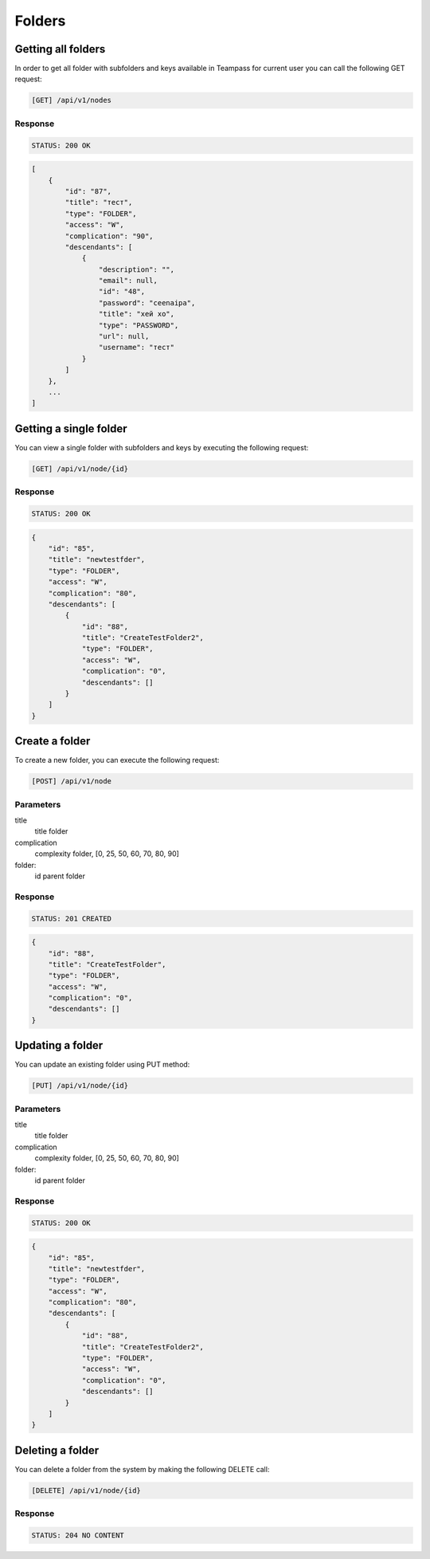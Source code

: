 Folders
=======

Getting all folders
-------------------

In order to get all folder with subfolders and keys available in Teampass for current user you can call the following GET request:

.. code-block:: text

    [GET] /api/v1/nodes

Response
~~~~~~~~

.. code-block:: text

    STATUS: 200 OK

.. code-block:: json

    [
        {
            "id": "87",
            "title": "тест",
            "type": "FOLDER",
            "access": "W",
            "complication": "90",
            "descendants": [
                {
                    "description": "",
                    "email": null,
                    "id": "48",
                    "password": "ceenaipa",
                    "title": "хей хо",
                    "type": "PASSWORD",
                    "url": null,
                    "username": "тест"
                }
            ]
        },
        ...
    ]

Getting a single folder
-----------------------

You can view a single folder with subfolders and keys by executing the following request:

.. code-block:: text

    [GET] /api/v1/node/{id}

Response
~~~~~~~~

.. code-block:: text

    STATUS: 200 OK

.. code-block:: json

    {
        "id": "85",
        "title": "newtestfder",
        "type": "FOLDER",
        "access": "W",
        "complication": "80",
        "descendants": [
            {
                "id": "88",
                "title": "CreateTestFolder2",
                "type": "FOLDER",
                "access": "W",
                "complication": "0",
                "descendants": []
            }
        ]
    }

Create a folder
----------------

To create a new folder, you can execute the following request:

.. code-block:: text

    [POST] /api/v1/node

Parameters
~~~~~~~~~~

title
    title folder
complication
    complexity folder, [0, 25, 50, 60, 70, 80, 90]
folder:
    id parent folder

Response
~~~~~~~~

.. code-block:: text

    STATUS: 201 CREATED

.. code-block:: json

    {
        "id": "88",
        "title": "CreateTestFolder",
        "type": "FOLDER",
        "access": "W",
        "complication": "0",
        "descendants": []
    }

Updating a folder
-----------------

You can update an existing folder using PUT method:

.. code-block:: text

    [PUT] /api/v1/node/{id}

Parameters
~~~~~~~~~~

title
    title folder
complication
    complexity folder, [0, 25, 50, 60, 70, 80, 90]
folder:
    id parent folder

Response
~~~~~~~~

.. code-block:: text

    STATUS: 200 OK

.. code-block:: json

    {
        "id": "85",
        "title": "newtestfder",
        "type": "FOLDER",
        "access": "W",
        "complication": "80",
        "descendants": [
            {
                "id": "88",
                "title": "CreateTestFolder2",
                "type": "FOLDER",
                "access": "W",
                "complication": "0",
                "descendants": []
            }
        ]
    }

Deleting a folder
------------------

You can delete a folder from the system by making the following DELETE call:

.. code-block:: text

    [DELETE] /api/v1/node/{id}

Response
~~~~~~~~

.. code-block:: text

    STATUS: 204 NO CONTENT
